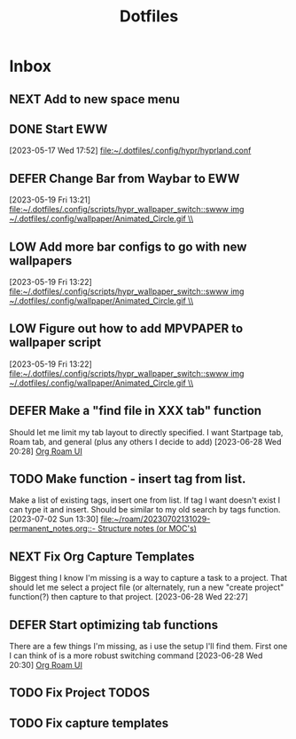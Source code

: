 :PROPERTIES:
:ID:       ce83c2b8-398b-48d5-9c8b-85b96c3415f9
:END:
#+title: Dotfiles
#+category: Dotfiles
#+filetags: :Emacs:Project:


* Inbox

** NEXT Add to new space menu

** DONE Start EWW 
CLOSED: [2024-02-13 Tue 12:47]
:LOGBOOK:
- State "DONE"       from "SHORT-TERM" [2024-02-13 Tue 12:47]
:END:
  [2023-05-17 Wed 17:52]
  [[file:~/.dotfiles/.config/hypr/hyprland.conf]]

** DEFER Change Bar from Waybar to EWW 
:LOGBOOK:
- State "DEFER"      from "INBOX"      [2023-06-23 Fri 19:20] \\
  Not sure EWW bar is what I'm looking for, might be better to stick to waybar but with entries that activate eww widgets
:END:
  [2023-05-19 Fri 13:21]
  [[file:~/.dotfiles/.config/scripts/hypr_wallpaper_switch::swww img ~/.dotfiles/.config/wallpaper/Animated_Circle.gif \\]]

** LOW Add more bar configs to go with new wallpapers 
  [2023-05-19 Fri 13:22]
  [[file:~/.dotfiles/.config/scripts/hypr_wallpaper_switch::swww img ~/.dotfiles/.config/wallpaper/Animated_Circle.gif \\]]

** LOW Figure out how to add MPVPAPER to wallpaper script 
  [2023-05-19 Fri 13:22]
  [[file:~/.dotfiles/.config/scripts/hypr_wallpaper_switch::swww img ~/.dotfiles/.config/wallpaper/Animated_Circle.gif \\]]

** DEFER Make a "find file in XXX tab" function
:LOGBOOK:
- State "DEFER"      from "NEXT"       [2024-02-13 Tue 12:45] \\
  No longer using the tab functionality. Need to revisit later and either discontinue this task or consider using tabs again.
:END:
Should let me limit my tab layout to directly specified.
I want Startpage tab, Roam tab, and general (plus any others I decide to add)
  [2023-06-28 Wed 20:28]
  [[file:~/.dotfiles/.emacs.d/emacs.org::*Org Roam UI][Org Roam UI]]

** TODO Make function - insert tag from list.
Make a list of existing tags, insert one from list. If tag I want doesn't exist I can type it and insert.
Should be similar to my old search by tags function.
  [2023-07-02 Sun 13:30]
  [[file:~/roam/20230702131029-permanent_notes.org::- Structure notes (or MOC's)]]

** NEXT Fix Org Capture Templates
Biggest thing I know I'm missing is a way to capture a task to a project. That should let me select a project file (or alternately, run a new "create project" function(?) then capture to that project. 
  [2023-06-28 Wed 22:27]

** DEFER Start optimizing tab functions
:LOGBOOK:
- State "DEFER"      from "NEXT"       [2024-02-13 Tue 12:46] \\
  No longer using tab functionality. May revisit tabs in the future, but for now not relevant.
:END:
There are a few things I'm missing, as i use the setup I'll find them.
First one I can think of is a more robust switching command
  [2023-06-28 Wed 20:30]
  [[file:~/.dotfiles/.emacs.d/emacs.org::*Org Roam UI][Org Roam UI]]

** TODO Fix Project TODOS
** TODO Fix capture templates 
